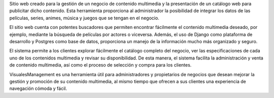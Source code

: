 Sitio web creado para la gestión de un negocio de contenido multimedia y la presentación de un catálogo web para publicitar dicho contenido. Esta herramienta proporciona al administrador la posibilidad de integrar los datos de las películas, series, animes, música y juegos que se tengan en el negocio.

El sitio web cuenta con potentes buscadores que permiten encontrar fácilmente el contenido multimedia deseado, por ejemplo, mediante la búsqueda de películas por actores o viceversa. Además, el uso de Django como plataforma de desarrollo y Postgres como base de datos, proporciona un manejo de la información mucho más organizado y seguro.

El sistema permite a los clientes explorar fácilmente el catálogo completo del negocio, ver las especificaciones de cada uno de los contenidos multimedia y revisar su disponibilidad. De esta manera, el sistema facilita la administración y venta de contenido multimedia, así como el proceso de selección y compra para los clientes.

VisualesManagement es una herramienta útil para administradores y propietarios de negocios que desean mejorar la gestión y promoción de su contenido multimedia, al mismo tiempo que ofrecen a sus clientes una experiencia de navegación cómoda y fácil.


